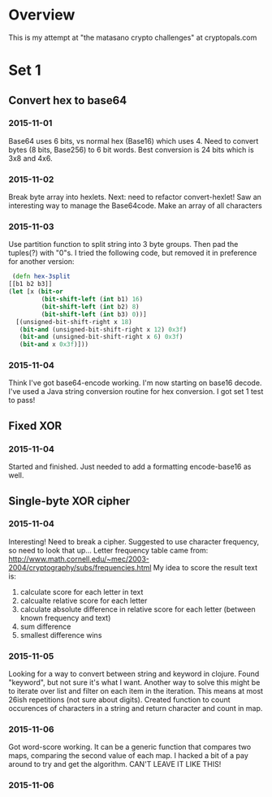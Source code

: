 * Overview
  This is my attempt at "the matasano crypto challenges" at
  cryptopals.com

* Set 1
** Convert hex to base64
*** 2015-11-01
    Base64 uses 6 bits, vs normal hex (Base16) which uses 4. Need to
    convert bytes (8 bits, Base256) to 6 bit words. Best conversion is
    24 bits which is 3x8 and 4x6.

*** 2015-11-02
    Break byte array into hexlets.
    Next: need to refactor convert-hexlet!
    Saw an interesting way to manage the Base64code. Make an array of
    all characters

*** 2015-11-03
    Use partition function to split string into 3 byte groups. Then pad
    the tuples(?) with "0"s. I tried the following code, but removed
    it in preference for another version:
    #+BEGIN_SRC clojure
   (defn hex-3split
  [[b1 b2 b3]]
  (let [x (bit-or
           (bit-shift-left (int b1) 16)
           (bit-shift-left (int b2) 8)
           (bit-shift-left (int b3) 0))]
    [(unsigned-bit-shift-right x 18)
     (bit-and (unsigned-bit-shift-right x 12) 0x3f)
     (bit-and (unsigned-bit-shift-right x 6) 0x3f)
     (bit-and x 0x3f)]))
    #+END_SRC

*** 2015-11-04
    Think I've got base64-encode working. I'm now starting on base16
    decode.
    I've used a Java string conversion routine for hex conversion. I
    got set 1 test to pass!


** Fixed XOR
***   2015-11-04
      Started and finished. Just needed to add a formatting encode-base16 as
      well.

** Single-byte XOR cipher
***   2015-11-04
    Interesting! Need to break a cipher. Suggested to use character
    frequency, so need to look that up...
    Letter frequency table came from:
    http://www.math.cornell.edu/~mec/2003-2004/cryptography/subs/frequencies.html
    My idea to score the result text is:
1. calculate score for each letter in text
2. calcualte relative score for each letter
3. calculate absolute difference in relative score for each letter (between
   known frequency and text)
4. sum difference
5. smallest difference wins

*** 2015-11-05
    Looking for a way to convert between string and keyword in
    clojure. Found "keyword", but not sure it's what I want.
    Another way to solve this might be to iterate over list and filter on
    each item in the iteration. This means at most 26ish repetitions (not
    sure about digits).
    Created function to count occurences of characters in a string and
    return character and count in map.

*** 2015-11-06
    Got word-score working. It can be a generic function that compares
    two maps, comparing the second value of each map.
    I hacked a bit of a pay around to try and get the algorithm. CAN'T
    LEAVE IT LIKE THIS!
*** 2015-11-06
